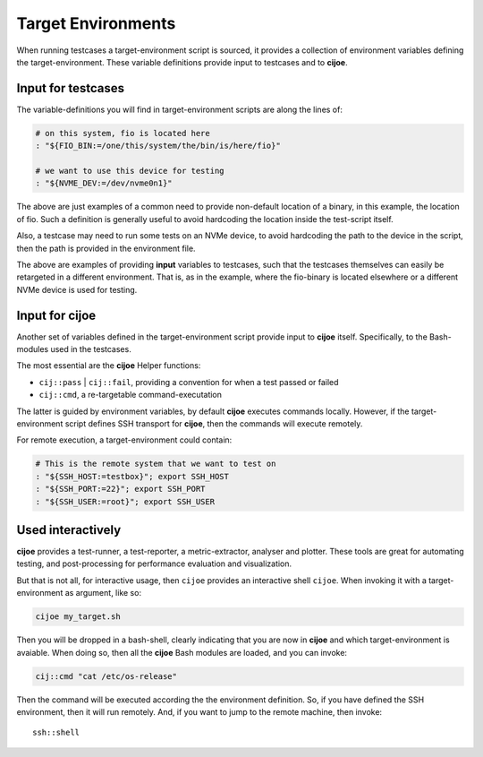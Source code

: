 .. _sec-environments:

=====================
 Target Environments
=====================

When running testcases a target-environment script is sourced, it provides a
collection of environment variables defining the target-environment. These
variable definitions provide input to testcases and to **cijoe**.

Input for testcases
===================

The variable-definitions you will find in target-environment scripts are along
the lines of:

.. code-block:: bash

  # on this system, fio is located here
  : "${FIO_BIN:=/one/this/system/the/bin/is/here/fio}"

  # we want to use this device for testing
  : "${NVME_DEV:=/dev/nvme0n1}"

The above are just examples of a common need to provide  non-default location
of a binary, in this example, the location of fio. Such a definition is
generally useful to avoid hardcoding the location inside the test-script
itself.

Also, a testcase may need to run some tests on an NVMe device, to avoid
hardcoding the path to the device in the script, then the path is provided in
the environment file.

The above are examples of providing **input** variables to testcases, such that
the testcases themselves can easily be retargeted in a different environment.
That is, as in the example, where the fio-binary is located elsewhere or a
different NVMe device is used for testing.

Input for cijoe
===============

Another set of variables defined in the target-environment script provide input
to **cijoe** itself. Specifically, to the Bash-modules used in the testcases.

The most essential are the **cijoe** Helper functions:

* ``cij::pass`` | ``cij::fail``, providing a convention for when a test passed or
  failed
* ``cij::cmd``, a re-targetable command-executation

The latter is guided by environment variables, by default **cijoe** executes
commands locally. However, if the target-environment script defines SSH
transport for **cijoe**, then the commands will execute remotely.

For remote execution, a target-environment could contain:

.. code-block:: bash

  # This is the remote system that we want to test on
  : "${SSH_HOST:=testbox}"; export SSH_HOST
  : "${SSH_PORT:=22}"; export SSH_PORT
  : "${SSH_USER:=root}"; export SSH_USER

Used interactively
==================

**cijoe** provides a test-runner, a test-reporter, a metric-extractor,
analyser and plotter. These tools are great for automating testing, and
post-processing for performance evaluation and visualization.

But that is not all, for interactive usage, then ``cijoe`` provides an
interactive shell ``cijoe``. When invoking it with a target-environment as
argument, like so:

.. code-block:: bash

  cijoe my_target.sh

Then you will be dropped in a bash-shell, clearly indicating that you are now
in **cijoe** and which target-environment is avaiable. When doing so, then all
the **cijoe** Bash modules are loaded, and you can invoke:

.. code-block:: bash

  cij::cmd "cat /etc/os-release"

Then the command will be executed according the the environment definition. So,
if you have defined the SSH environment, then it will run remotely. And, if you
want to jump to the remote machine, then invoke::

  ssh::shell


